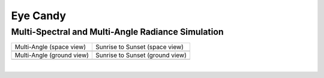 =========
Eye Candy
=========

Multi-Spectral and Multi-Angle Radiance Simulation
--------------------------------------------------

.. list-table::

    * - Multi-Angle (space view)

      - Sunrise to Sunset (space view)

    * - .. image:: /_assets/multi-angle_space.gif

      - .. image:: /_assets/sunrise-sunset_space.gif

    * - Multi-Angle (ground view)

      - Sunrise to Sunset (ground view)

    * - .. image:: /_assets/multi-angle_ground.gif

      - .. image:: /_assets/sunrise-sunset_ground.gif

|
